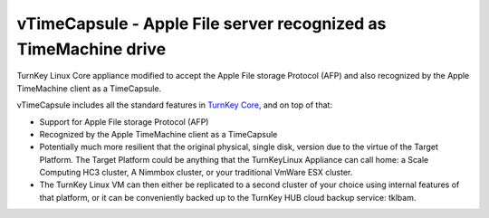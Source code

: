 vTimeCapsule - Apple File server recognized as TimeMachine drive
=============================================

TurnKey Linux Core appliance modified to accept the Apple File storage Protocol (AFP) and also recognized by the Apple TimeMachine client as a TimeCapsule. 

vTimeCapsule includes all the standard features in `TurnKey Core`_, and on
top of that:

- Support for Apple File storage Protocol (AFP)
- Recognized by the Apple TimeMachine client as a TimeCapsule
- Potentially much more resilient that the original physical, single disk, version due to the virtue of the Target Platform. The Target Platform could be anything that the TurnKeyLinux Appliance can call home: a Scale Computing HC3 cluster, A Nimmbox cluster, or your traditional VmWare ESX cluster.
-  The TurnKey Linux VM can then either be replicated to a second cluster of your choice using internal features of that platform, or it can be conveniently backed up to the TurnKey HUB cloud backup service: tklbam. 

.. _TurnKey Core: http://www.turnkeylinux.org/core
